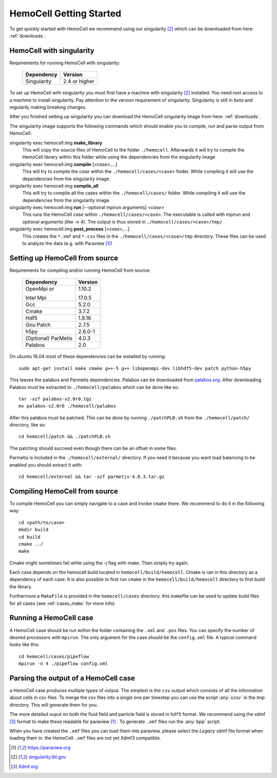 
HemoCell Getting Started
===================

To get quickly started with HemoCell we recommend using our singularity [#SL]_
which can be downloaded from here: :ref:`downloads`.

HemoCell with singularity
------------------------------------

Requirements for running HemoCell with singularity:

  =========== =====================
  Dependency  Version
  =========== =====================
  Singularity 2.4 or higher
  =========== =====================

To set up HemoCell with singularity you must first have a machine with
singularity [#SL]_ installed. You need root access to a machine to install
singularity. Pay attention to the
version requirement of singularity. Singularity is still in *beta* and
regularily making breaking changes. 

After you finished setting up singularity you can download the HemoCell
singularity image from here: :ref:`downloads`. 

The singularity image supports the following commands which should enable you to
compile, run and parse output from HemoCell:

singularity exec hemocell.img **make_library**
  This will copy the source files of HemoCell to the folder ``./hemocell``.
  Afterwards it will try to compile the HemoCell library within this folder
  while using the dependencies from the singularity image

singularity exec hemocell.img **compile** [*<case>*,...]
  This will try to compile the *case* within the ``./hemocell/cases/<case>`` folder.
  While compiling it will use the dependencies from the singularity image.                                                                
singularity exec hemocell.img **compile_all**
  This will try to compile all the cases within the ``./hemocell/cases/`` folder.
  While compiling it will use the dependencies from the singularity image.                                                                
singularity exec hemocell.img **run** [--optional mpirun arguments] *<case>*
  This runs the HemoCell *case* within ``./hemocell/cases/<case>``. The executable
  is called with mpirun and optional arguments (like -n 4). The output is thus
  stored in ``./hemocell/cases/<case>/tmp/``

singularity exec hemocell.img **post_process** [*<case>*,...]
  This creates the ``*.xmf`` and ``*.csv`` files in the ``./hemocell/cases/<case>/tmp`` 
  directory. These files can be used to analyze the data (e.g. with Paraview [#PF]_)

Setting up HemoCell from source
-------------------------------

Requirements for compiling and/or running HemoCell from source:

  +-------------+---------+
  |Dependency   |Version  |
  +=============+=========+
  |OpenMpi *or* | 1.10.2  |
  |             |         |
  |Intel Mpi    | 17.0.5  |
  +-------------+---------+
  | Gcc         | 5.2.0   |
  +-------------+---------+
  | Cmake       | 3.7.2   |
  +-------------+---------+
  | Hdf5        | 1.8.16  |
  +-------------+---------+
  |Gnu Patch    | 2.7.5   |
  +-------------+---------+
  | h5py        | 2.6.0-1 |
  +-------------+---------+
  | (Optional)  | 4.0.3   |
  | ParMetis    |         |
  +-------------+---------+
  | Palabos     | 2.0     |
  +-------------+---------+

On ubuntu 16.04 most of these dependencies can be installed by running::
  
  sudo apt-get install make cmake g++-5 g++ libopenmpi-dev libhdf5-dev patch python-h5py

This leaves the palabos and Parmetis dependencies. Palabos can be downloaded
from `palabos.org`_. After downloading Palabos must be extracted to ``./hemocell/palabos`` which can
be done like so::
  
  tar -xzf palabos-v2.0r0.tgz 
  mv palabos-v2.0r0 ./hemocell/palabos

After this palabos must be patched. This can be done by running
``./patchPLB.sh`` from the ``./hemocell/patch/`` directory, like so::

  cd hemocell/patch && ./patchPLB.sh

The patching should succeed even though there can be an offset in some files.

Parmetis is included in the ``./hemocell/external/`` directory. If you need it
because you want load balancing to be enabled you should extract it with::

  cd hemocell/external && tar -xzf parmetis-4.0.3.tar.gz 

Compiling HemoCell from source
------------------------------

To compile HemoCell you can simply navigate to a case and invoke ``cmake``
there. We recommend to do it in the following way::

  cd <path/to/case>
  mkdir build
  cd build
  cmake ../
  make

Cmake might sometimes fail while using the -j flag with make. Then simply try again.

Each case depends on the hemocell build located in ``hemocell/build/hemocell``.
Cmake is ran in this directory as a dependency of each case. It is also possible
to first run ``cmake`` in the ``hemocell/build/hemocell`` directory to first
build the library.

Furthermore a ``MakeFile`` is provided in the ``hemocell/cases`` directory. this
makefile can be used to update build files for all cases (see :ref:`cases_make`
for more info)


Running a HemoCell case
-----------------------

A HemoCell case should be run within the folder containing the ``.xml`` and
``.pos`` files. You can specify the number of desired processors with
``mpirun``. The only argument for the case should be the ``config.xml`` file.
A typical command looks like this::

  cd hemocell/cases/pipeflow
  mpirun -n 4 ./pipeflow config.xml


.. _read_output:

Parsing the output of a HemoCell case
--------------------------------------

a HemoCell case produces multiple types of output. The simplest is the ``csv``
output which consists of all the information about cells in csv files. To merge
the csv files into a single one per timestep you can use the script :any:`ccsv`
in the `tmp` directory. This will generate them for you.

The more detailed ouput on both the fluid field and particle field is stored in
``hdf5`` format. We recommend using the xdmf [#XDMF]_ format to make these
readable for paraview [#PF]_ . To generate ``.xmf`` files run the :any:`bpp`
script.

When you have created the ``.xmf`` files you can load them into paraview, please
select the *Legacy* xdmf file format when loading them in. the HemoCell ``.xmf``
files are not yet Xdmf3 compatible.


.. [#PF] `https://paraview.org <https://paraview.org>`_

.. [#SL] `singularity.lbl.gov <http://singularity.lbl.gov/>`_

.. [#XDMF] `Xdmf.org <www.xdmf.org>`_

.. _palabos.org: http://palabos.org

